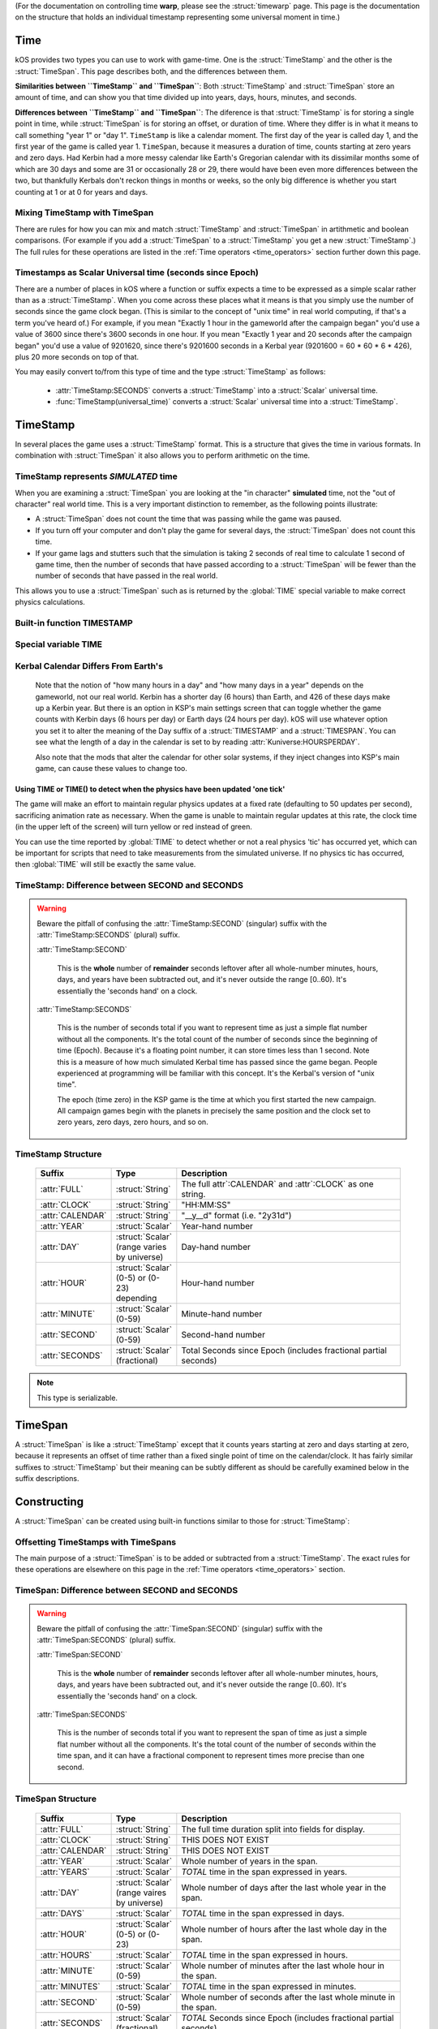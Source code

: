 .. _time:

(For the documentation on controlling time **warp**,
please see the :struct:`timewarp` page.  This page is the
documentation on the structure that holds an individual
timestamp representing some universal moment in time.)

Time
====

kOS provides two types you can use to work with game-time.  One is
the :struct:`TimeStamp` and the other is the :struct:`TimeSpan`.
This page describes both, and the differences between them.

.. _timestamp_timespan_diff:

**Similarities between ``TimeStamp`` and ``TimeSpan``**:
Both :struct:`TimeStamp` and :struct:`TimeSpan` store an amount
of time, and can show you that time divided up into years, days,
hours, minutes, and seconds.

**Differences between ``TimeStamp`` and ``TimeSpan``**:
The diference is that :struct:`TimeStamp` is for storing a single
point in time, while :struct:`TimeSpan` is for
storing an offset, or duration of time.  Where they differ is in
what it means to call something "year 1" or "day 1".  ``TimeStamp``
is like a calendar moment.  The first day of the year is called day
1, and the first year of the game is called year 1.  ``TimeSpan``,
because it measures a duration of time, counts starting at zero
years and zero days.  Had Kerbin had a more messy calendar like
Earth's Gregorian calendar with its dissimilar months some of which
are 30 days and some are 31 or occasionally 28 or 29, there would have
been even more differences between the two, but thankfully Kerbals don't
reckon things in months or weeks, so the only big difference is whether
you start counting at 1 or at 0 for years and days.

Mixing TimeStamp with TimeSpan
------------------------------

There are rules for how you can mix and match :struct:`TimeStamp` and 
:struct:`TimeSpan` in artithmetic and boolean comparisons.  (For example
if you add a :struct:`TimeSpan` to a :struct:`TimeStamp` you get a new
:struct:`TimeStamp`.)  The full rules for these operations are listed
in the :ref:`Time operators <time_operators>` section further down this page.

.. _universal_time:

Timestamps as Scalar Universal time (seconds since Epoch)
---------------------------------------------------------

There are a number of places in kOS where a function or suffix expects
a time to be expressed as a simple scalar rather than as a
:struct:`TimeStamp`.  When you come across these places what it means
is that you simply use the number of seconds since the game clock began.
(This is similar to the concept of "unix time" in real world computing,
if that's a term you've heard of.)  For example, if you mean
"Exactly 1 hour in the gameworld after the campaign began" you'd use
a value of 3600 since there's 3600 seconds in one hour.  If you mean
"Exactly 1 year and 20 seconds after the campaign began" you'd use
a value of 9201620, since there's 9201600 seconds in a Kerbal year
(9201600 = 60 * 60 * 6 * 426), plus 20 more seconds on top of that.

You may easily convert to/from this type of time and the type
:struct:`TimeStamp` as follows:

    * :attr:`TimeStamp:SECONDS` converts a :struct:`TimeStamp` into
      a :struct:`Scalar` universal time.
    * :func:`TimeStamp(universal_time)` converts a :struct:`Scalar`
      universal time into a :struct:`TimeStamp`.

.. _timestamp:

TimeStamp
=========

In several places the game uses a :struct:`TimeStamp` format. This is a
structure that gives the time in various formats. In combination with
:struct:`TimeSpan` it also allows you to perform arithmetic on the time.

TimeStamp represents *SIMULATED* time
-------------------------------------

When you are examining a :struct:`TimeSpan` you are looking at the
"in character" **simulated** time, not the "out of character" real
world time. This is a very important distinction to remember, as
the following points illustrate:

-  A :struct:`TimeSpan` does not count the time that was passing while the game was paused.
-  If you turn off your computer and don't play the game for several days, the :struct:`TimeSpan` does not count this time.
-  If your game lags and stutters such that the simulation is taking 2 seconds of real time to calculate 1 second of game time, then the number of seconds that have passed according to a :struct:`TimeSpan` will be fewer than the number of seconds that have passed in the real world.

This allows you to use a :struct:`TimeSpan` such as is returned by the :global:`TIME` special variable to make correct physics calculations.

Built-in function TIMESTAMP
---------------------------

.. function:: TIMESTAMP(universal_time)

    :parameter universal_time: (:struct:`Scalar`)
    :return: A :struct`TimeStamp` of the time represented by the seconds passed in.
    :rtype: :struct:`TimeStamp`

    This creates a :struct:`TimeStamp` given a "universal time",
    which is a number of seconds since the current game began,
    IN GAMETIME.  example: ``TIME(3600)`` will give you a
    :struct:`TimeSpan` representing the moment exactly 1 hour
    (3600 seconds) since the current game first began.

    The parameter is OPTIONAL.  If you leave it off,
    and just call ``TIMESTAMP()``, then you end up getting
    the current time, which is the same thing that :global:`TIME`
    gives you (without the parentheses).

.. function:: TIMESTAMP(year,day,hour,min,sec)

    :parameter year: (:struct:`Scalar`)
    :parameter day: (:struct:`Scalar`)
    :parameter hour: (:struct:`Scalar`) [optional]
    :parameter min: (:struct:`Scalar`) [optional]
    :parameter sec: (:struct:`Scalar`) [optional]
    :return: A :struct`TimeStamp` of the time represented by the values passed in.
    :rtype: :struct:`TimeStamp`

    This creates a :struct:`TimeStamp` given a year, day, hour-hand,
    minute-hand, and second-hand.

    Because a :struct:`TimeStamp` is a calendar reckoning, the values
    you use for the year and the day should start counting at 1, not
    at 0.  (The hour, minute, and second still start at zero).

    In other words::
    
      // Notice these are equal because year and day start at 1 not 0:
      set t1 to TIMESTAMP(0).
      set t2 to TIMESTAMP(1,1,0,0,0).
      print t1:full.
      print t2:full. // Prints same as above.

    Note that the year and day are mandatory, but the remaining
    parameters are optional and if you leave them off it assumes you
    meant them to be zero (meaning it will give you a timestamp at
    the very start of that date, right at midnight 0:00:00 O'clock).

.. function:: TIME(universal_time)

    :parameter universal_time: (:struct:`Scalar`)
    :return: A :struct`TimeStamp`
    :rtype: :struct:`TimeStamp`

    This is an alias that means the same thing as
    :func:`TIMESTAMP(universal_time)`.  It exists to support older scripts
    written before this was renamed to ``TIMESTAMP()``.


Special variable TIME
---------------------

.. global:: TIME

    :access: Get only
    :type: :struct:`TimeStamp`

    The special variable :global:`TIME` is used to get the current time
    in the gameworld (not the real world where you're sitting in a chair
    playing Kerbal Space Program.)  It is the same thing as calling
    :func:`TIME` with empty parentheses.

Kerbal Calendar Differs From Earth's
------------------------------------

    Note that the notion of "how many hours in a day" and "how many days in
    a year" depends on the gameworld, not our real world.  Kerbin has a
    shorter day (6 hours) than Earth, and 426 of these days make up a Kerbin
    year. But there is an option in KSP's main settings screen
    that can toggle whether the game counts with Kerbin days (6 hours per day)
    or Earth days (24 hours per day). kOS will use whatever
    option you set it to alter the meaning of the Day suffix of a
    :struct:`TIMESTAMP` and a :struct:`TIMESPAN`.  You can see what
    the length of a day in the calendar is set to by reading
    :attr:`Kuniverse:HOURSPERDAY`.

    Also note that the mods that alter the calendar for other solar systems,
    if they inject changes into KSP's main game, can cause these values to
    change too.

.. highlight:: kerboscript

Using TIME or TIME() to detect when the physics have been updated 'one tick'
~~~~~~~~~~~~~~~~~~~~~~~~~~~~~~~~~~~~~~~~~~~~~~~~~~~~~~~~~~~~~~~~~~~~~~~~~~~~

The game will make an effort to maintain regular physics updates at a fixed rate (defaulting to 50 updates per second), sacrificing animation rate as necessary.  When the game is unable to maintain regular updates at this rate, the clock time (in the upper left of the screen) will turn yellow or red instead of green.

You can use the time reported by :global:`TIME` to detect whether or not a real physics 'tic' has occurred yet, which can be important for scripts that need to take measurements from the simulated universe. If no physics tic has occurred, then :global:`TIME` will still be exactly the same value.

TimeStamp: Difference between SECOND and SECONDS
------------------------------------------------

.. warning::

    Beware the pitfall of confusing the :attr:`TimeStamp:SECOND` (singular) suffix with the :attr:`TimeStamp:SECONDS` (plural) suffix.

    :attr:`TimeStamp:SECOND`

        This is the **whole** number of **remainder** seconds leftover after all whole-number minutes, hours, days, and years have been subtracted out, and it's never outside the range [0..60). It's essentially the 'seconds hand' on a clock.

    :attr:`TimeStamp:SECONDS`

        This is the number of seconds total if you want to represent time as just a simple flat number without all the components. It's the total count of the number of seconds since the beginning of time (Epoch). Because it's a floating point number, it can store times less than 1 second. Note this is a measure of how much simulated Kerbal time has passed since the game began. People experienced at programming will be familiar with this concept. It's the Kerbal's version of "unix time".

        The epoch (time zero) in the KSP game is the time at which you first started the new campaign. All campaign games begin with the planets in precisely the same position and the clock set to zero years, zero days, zero hours, and so on.


.. structure:: TimeStamp

TimeStamp Structure
-------------------

    .. list-table::
        :header-rows: 1
        :widths: 1 1 4

        * - Suffix
          - Type
          - Description


        * - :attr:`FULL`
          - :struct:`String`
          - The full attr`:CALENDAR` and :attr`:CLOCK` as one string.
        * - :attr:`CLOCK`
          - :struct:`String`
          - "HH:MM:SS"
        * - :attr:`CALENDAR`
          - :struct:`String`
          - "__y__d" format (i.e. "2y31d")
        * - :attr:`YEAR`
          - :struct:`Scalar`
          - Year-hand number
        * - :attr:`DAY`
          - :struct:`Scalar` (range varies by universe)
          - Day-hand number
        * - :attr:`HOUR`
          - :struct:`Scalar` (0-5) or (0-23) depending
          - Hour-hand number
        * - :attr:`MINUTE`
          - :struct:`Scalar` (0-59)
          - Minute-hand number
        * - :attr:`SECOND`
          - :struct:`Scalar` (0-59)
          - Second-hand number
        * - :attr:`SECONDS`
          - :struct:`Scalar` (fractional)
          - Total Seconds since Epoch (includes fractional partial seconds)


.. note::

    This type is serializable.


.. attribute:: TimeStamp:FULL

    :access: Get only
    :type: :struct:`String`

    The full string for the timestamp. (Down to the second anyway.  Fractions of
    seconds not shown), including year, day, hour, minute, and second.
    The format is:

    ``Year XX Day XX HH:MM:SS``

.. attribute:: TimeStamp:CLOCK

    :access: Get only
    :type: :struct:`String`

    Time in (HH:MM:SS) format.  Does not show which year or day.

.. attribute:: TimeStamp:CALENDAR

    :access: Get only
    :type: :struct:`String`

    Date in ``Year XX Day XX`` format.

.. attribute:: TimeStamp:YEAR

    :access: Get only
    :type: :struct:`Scalar`

    Year-hand number.  Note that the first year of the game, at "epoch"
    time is actullay year 1, not year 0.

.. attribute:: TimeStamp:DAY

    :access: Get only
    :type: :struct:`Scalar` (range varies by universe)

    Day-hand number. Kerbin has 426 days in its year if using Kerbin's
    6 hour day (one fourth of that if :attr:`Kuniverse:HOURSPERDAY` is
    24 meaning the game is configured to show Earthlike days not Kerbin
    days.)

    Also note that with mods installed you might not be looking at
    the stock universe, which could change the range this field could
    be if it changes how long a year is in your solar system.

    Note that the first day of the year is actually day 1, not day 0.

.. attribute:: TimeStamp:HOUR

    :access: Get only
    :type: :struct:`Scalar` (0-5) or (0-23)

    Hour-hand number.  Note the setting :attr:`Kuniverse:HOURSPERDAY` affects
    whether this will be a number from 0 to 5 (6 hour day) or a number
    from 0 to 23 (24 hour day).

.. attribute:: TimeStamp:MINUTE

    :access: Get only
    :type: :struct:`Scalar` (0-59)

    Minute-hand number

.. attribute:: TimeStamp:SECOND

    :access: Get only
    :type: :struct:`Scalar` (0-59)

    Second-hand number.

.. attribute:: TimeStamp:SECONDS

    :access: Get only
    :type: :struct:`Scalar` (float)

    Total Seconds since Epoch.  Epoch is defined as the moment your
    current saved game's universe began (the point where you started
    your campaign).  Can be very precise to the current "physics tick"
    and store values less than one second.  (i.e. a typical value
    might be something like 50402.103019 seconds).  Please note
    that if you print this in a loop again and again it will appear
    to be "frozen" for a bit before moving in discrete jumps.  This
    reflects the fact that Kerbal Space Program is a computer simulated
    world where time advances in discrete chunks, not smoothly.

.. _timespan:

TimeSpan
========

A :struct:`TimeSpan` is like a :struct:`TimeStamp` except that it counts
years starting at zero and days starting at zero, because it represents
an offset of time rather than a fixed single point of time on the
calendar/clock. It has fairly similar suffixes to :struct:`TimeStamp`
but their meaning can be subtly different as should be carefully
examined below in the suffix descriptions.

Constructing 
============

A :struct:`TimeSpan` can be created using built-in functions similar to those
for :struct:`TimeStamp`:

.. function:: TIMESPAN(universal_time)

    :parameter universal_time: (:struct:`Scalar`)
    :return: A :struct`TimeSpan` of the time represented by the seconds passed in.
    :rtype: :struct:`TimeSpan`

    This creates a :struct:`TimeSpan` equal to the number of seconds
    passed in. Fractional seconds are allowed for more precise spans.

    The parameter is OPTIONAL.  If you leave it off, and just call
    ``TIMESPAN()``, then you end up getting a timespan of zero duration.

.. function:: TIMESPAN(year,day,hour,min,sec)

    :parameter year: (:struct:`Scalar`)
    :parameter day: (:struct:`Scalar`)
    :parameter hour: (:struct:`Scalar`) [optional]
    :parameter min: (:struct:`Scalar`) [optional]
    :parameter sec: (:struct:`Scalar`) [optional]
    :return: A :struct`TimeSpan` of the time represented by the values passed in.
    :rtype: :struct:`TimeSpan`

    This creates a :struct:`TimeSpan` that lasts this number of years
    plus this number of days plus this number of hours plus this number
    of minutes plus this number of seconds.

    Because a :struct:`TimeSpan` is NOT a calendar reckoning, but
    an actual duration, the values you use for the year and the day
    should start counting at 0, not at 1.

    In other words::
    
      // Notice these are equal because year and day start at 0 not 1:
      set span1 to TIMESPAN(0).
      set span2 to TIMESPAN(0,0,0,0,0).
      print span1:full.
      print span2:full. // Prints same as above.

    Note that the year and day are mandatory in this function, but the
    remaining parameters are optional and if you leave them off it
    assumes you meant them to be zero (meaning it will give you a
    timespan exactly equal to that many years and days, with no leftover
    hours or minutes or seconds.)

Offsetting TimeStamps with TimeSpans
------------------------------------

The main purpose of a :struct:`TimeSpan` is to be added or subtracted
from a :struct:`TimeStamp`.  The exact rules for these operations
are elsewhere on this page in the :ref:`Time operators <time_operators>`
section.


TimeSpan: Difference between SECOND and SECONDS
-----------------------------------------------

.. warning::

    Beware the pitfall of confusing the :attr:`TimeSpan:SECOND` (singular)
    suffix with the :attr:`TimeSpan:SECONDS` (plural) suffix.

    :attr:`TimeSpan:SECOND`

        This is the **whole** number of **remainder** seconds leftover after all whole-number minutes, hours, days, and years have been subtracted out, and it's never outside the range [0..60). It's essentially the 'seconds hand' on a clock.

    :attr:`TimeSpan:SECONDS`

        This is the number of seconds total if you want to represent the
        span of time as just a simple flat number without all the components.
        It's the total count of the number of seconds within the time span,
        and it can have a fractional component to represent times more precise
        than one second.

.. structure:: TimeSpan

TimeSpan Structure
------------------

    .. list-table::
        :header-rows: 1
        :widths: 1 1 4

        * - Suffix
          - Type
          - Description


        * - :attr:`FULL`
          - :struct:`String`
          - The full time duration split into fields for display.
        * - :attr:`CLOCK`
          - :struct:`String`
          - THIS DOES NOT EXIST
        * - :attr:`CALENDAR`
          - :struct:`String`
          - THIS DOES NOT EXIST
        * - :attr:`YEAR`
          - :struct:`Scalar`
          - Whole number of years in the span.
        * - :attr:`YEARS`
          - :struct:`Scalar`
          - *TOTAL* time in the span expressed in years.
        * - :attr:`DAY`
          - :struct:`Scalar` (range vaires by universe)
          - Whole number of days after the last whole year in the span.
        * - :attr:`DAYS`
          - :struct:`Scalar` 
          - *TOTAL* time in the span expressed in days.
        * - :attr:`HOUR`
          - :struct:`Scalar` (0-5) or (0-23)
          - Whole number of hours after the last whole day in the span.
        * - :attr:`HOURS`
          - :struct:`Scalar`
          - *TOTAL* time in the span expressed in hours.
        * - :attr:`MINUTE`
          - :struct:`Scalar` (0-59)
          - Whole number of minutes after the last whole hour in the span.
        * - :attr:`MINUTES`
          - :struct:`Scalar`
          - *TOTAL* time in the span expressed in minutes.
        * - :attr:`SECOND`
          - :struct:`Scalar` (0-59)
          - Whole number of seconds after the last whole minute in the span.
        * - :attr:`SECONDS`
          - :struct:`Scalar` (fractional)
          - *TOTAL* Seconds since Epoch (includes fractional partial seconds)


.. note::

    This type is serializable.


.. attribute:: TimeSpan:FULL

    :access: Get only
    :type: :struct:`String`

    The full string for the TimeSpan. (Down to the second anyway.  Fractions of
    seconds not shown), including year, day, hour, minute, and second.
    The format is:

    ``_y_d_h_m_s`` (where the underscores are numbers).

.. attribute:: TimeSpan:CLOCK

    :access: Get only
    :type: :struct:`String`

    **DOES NOT EXIST**
    ``TimeSpan`` has no such suffix as ``:CLOCK`` because it might miss the
    important fact that the ``TimeSpan`` is bigger than a day by not showing
    the year and day fields.  Why document this then?  To make it clear
    that this is a difference compared to :struct:`TimeStamp` in case you
    were looking for such a similar suffix for :struct:`TimeSpan`

.. attribute:: TimeSpan:CALENDAR

    :access: Get only
    :type: :struct:`String`

    **DOES NOT EXIST**
    ``TimeSpan`` has no such suffix as ``:CALENDAR` because it might miss the
    important fact that the ``TimeSpan`` has remainder time less than 1 day.
    in the hour, minute, and second fields.  Why document this then?  To make
    it clear that this is a difference compared to :struct:`TimeStamp` in
    case you were looking for such a similar suffix for :struct:`TimeSpan`

.. attribute:: TimeSpan:YEAR

    :access: Get only
    :type: :struct:`Scalar`

    Whole number of Years in the span.  Note that TimeSpan starts
    counting years at 0 not at 1.  This is a difference from how it
    works for :struct:`TimeStamp`

.. attribute:: TimeSpan:YEARS

    :access: Get only
    :type: :struct:`Scalar`

    *TOTAL* time in the span, expressed in units of years.  This is not
    the same as :attr:`TimeSpan:YEAR` because it includes a fractional
    part and is the *entire* span, not just the whole number of years.
    Example: If there are 426 days in a Year, and the Timespan is
    1 year and 213 days long, then this will return ``1.5`` rather than ``1``,
    as the *entire* span is one and a half years.  You can think of this
    as being :attr:`TimeSpan:SECONDS` divided by seconds per year.

.. attribute:: TimeSpan:DAY

    :access: Get only
    :type: :struct:`Scalar` (range varies by universe)

    Whole number of days remaining after the lst full year within the span.
    Kerbin has 426 days in a year if using Kerbin's
    6 hour day (one fourth as much if if :attr:`Kuniverse:HOURSPERDAY`
    is 24 meaning the game is configured to show Earthlike days not
    Kerbin days.

    The range of possible values could be different if you have mods
    installed that replace the stock solar system with a different
    solar system and thus alter how long your homeworld's year is.

    Note that for spans the first day of the year is the zero-th
    day, not the 1-th day.  This is a difference from how it
    works for :struct:`TimeStamp`

.. attribute:: TimeSpan:DAYS

    :access: Get only
    :type: :struct:`Scalar`

    *TOTAL* time in the span, expressed in units of days.  This is not
    the same as :attr:`TimeSpan:DAY` because it includes a fractional
    part and is the *entire* span, not just the whole number of days leftover
    in the last partial year.
    Example: If there are 426 days in a Year, and the Timespan is
    1 year and 213 days and 12 hours long, then this will return ``639.5``
    rather than ``213``, as the *entire* span is 639 and a half days.

.. attribute:: TimeSpan:HOUR

    :access: Get only
    :type: :struct:`Scalar` (0-5) or (0-23)

    Whole number of hours remaining after the last full day in the span.
    Note the setting :attr:`Kuniverse:HOURSPERDAY` affects
    whether this will be a number from 0 to 5 (6 hour day) or a number
    from 0 to 23 (24 hour day).

.. attribute:: TimeSpan:HOURS

    :access: Get only
    :type: :struct:`Scalar`

    *TOTAL* time in the span, expressed in units of hours.  This is not
    the same as :attr:`TimeSpan:HOUR` because it includes a fractional
    part and is the *entire* span, not just the whole number of hours
    leftover in the last partial day.
    Example: If the Timespan is 0 years, 2 days, 3 hours, and 20 minutes,
    and days are 6 hours long, then this will return 15.3333333 since
    the *entire* span is 2 days of 6 hours each, plus 3 more hours, plus 
    20 minutes which is one third of an hour.

.. attribute:: TimeSpan:MINUTE

    :access: Get only
    :type: :struct:`Scalar` (0-59)

    Whole number of minutes remaining after the last full hour in the span.

.. attribute:: TimeSpan:MINUTES

    :access: Get only
    :type: :struct:`Scalar`

    *TOTAL* time in the span, expressed in units of minutes.  This is not
    the same as :attr:`TimeSpan:MINUTE` because it includes a fractional
    part and is the *entire* span, not just the whole number of minutes
    leftover in the last partial hour.
    Example: If the Timespan is 0 years, 0 days, 3 hours, 20 minutes, and
    30 seconds, then this will return ``200.5`` as that is the *entire*
    span: 3 60-minute hours is 180, plus 20 more minutes is 200, plus 30
    seconds which is half a minute gives 200.5.

.. attribute:: TimeSpan:SECOND

    :access: Get only
    :type: :struct:`Scalar` (0-59)

    Whole number of seconds remaining after the last full minute in the span.
    Please note the difference between this and :attr:`TimeSpan:SECONDS`.

.. attribute:: TimeSpan:SECONDS

    :access: Get only
    :type: :struct:`Scalar` (float)

    *TOTAL* Seconds in the TimeSpan, including fractonal part.  Note
    this is NOT the same as :attr:`TimeSpan:SECOND` (singular),
    because this is the total span of time expressed in seconds,
    and not just the leftover seconds in the last minute of the span.

.. _time_operators:

Time Operators
==============

It is possible to mix and match :struct:`TimeStamp` with :struct:`TimeSpan`
operands and :struct:`Scalar` operands in math and comparison operations.

Time Operators - arithmetic
---------------------------

You may subtract (*but NOT add*) two TimeStamps, which
gives a TimeSpan for the interval between the two:

   * a :struct:`TimeStamp` - a :struct:`TimeStamp` = a :struct:`TimeSpan`
   * a :struct:`TimeStamp` + a :struct:`TimeStamp` = Illegal operation.

Example::

  // This sets A = year 1, day 3, hour 1:
  set A to TIMESTAMP(1,3,1,0,0).
  // This sets B = year 1, day 3, hour 2, minute 20:
  set B to TIMESTAMP(1,3,2,20,0).
  // This sets C to the difference between A and B, which is
  // 0 years, 0 days, 1 hour, 20 minutes, 0 seconds
  set C to B - A.
  print C:full. // should print 0y0d1h20m0s

You may add or subtract a TimeSpan and a TimeStamp, which gives a TimeStamp:

   * a :struct:`TimeStamp` + a :struct:`TimeSpan` = a :struct:`TimeStamp`
   * a :struct:`TimeStamp` - a :struct:`TimeSpan` = a :struct:`TimeStamp`

Example::

  // This sets A = right now:
  set A to TIMESTAMP().
  // This sets B = 1 hour and 30 minutes from right now:
  set B to A + TIMESPAN(0,0,1,30,0).
  // This sets C = 1 minute and 45 seconds before B:
  set C to B - TIMESPAN(0,0,0,1,45).

You may add or subtract a Scalar to either TimeStamps or TimeSpans. In either
case, *when adding or subtracting it assumes a Scalar is a number of seconds*:

   * a :struct:`TimeStamp` + a :struct:`Scalar` = a :struct:`TimeStamp`
   * a :struct:`TimeStamp` - a :struct:`Scalar` = a :struct:`TimeStamp`
   * a :struct:`TimeSpan` + a :struct:`Scalar` = a :struct:`TimeSpan`
   * a :struct:`TimeSpan` - a :struct:`Scalar` = a :struct:`TimeSpan`

Example::

  // This sets A = right now:
  set A to TIMESTAMP().
  // This sets B = 3600 seconds from now:
  set B to A + 3600.
  // This sets C = half a second before B:
  set C to B - 0.5.

  // This sets D = a span of 3 minutes:
  set D to TIMESPAN(0,0,0,3,0).
  // This sets D = 5 seconds longer than it was before:
  set D to D + 5.

You may add or subtract two TimeSpans to get a new longer or shorter
TimeSpan:

   * a :struct:`TimeSpan` + a :struct:`TimeSpan` = a :struct:`TimeSpan`
   * a :struct:`TimeSpan` - a :struct:`TimeSpan` = a :struct:`TimeSpan`

Example::

  // This sets A = 30 minutes:
  set A to TIMESPAN(0,0,0,30,0).
  // This sets B = 10 minutes:
  set B to TIMESPAN(0,0,0,10,0).
  // This sets C = 40 minutes:
  set C to A + B.
  // This sets D = 20 minutes:
  set D to A - B.

You may divide or multiply a TimeSpan (*but NOT a TimeStamp*) by a scalar.
*When using scalars this way, they are interpreted as unit-less
coefficients and NOT as seconds like they are when adding or subtracting*.
This gives you a larger or smaller time interval.  Note that if multiplying,
the order does not matter, but if dividing, then you *may not* put the
TimeStamp in the denominator.

   * a :struct:`TimeSpan` * a :struct:`Scalar` = a :struct:`TimeSpan`
   * a :struct:`TimeSpan` / a :struct:`Scalar` = a :struct:`TimeSpan`
   * a :struct:`Scalar` * a :struct:`TimeSpan` = a :struct:`TimeSpan`
   * a :struct:`Scalar` / a :struct:`TimeSpan` = Illegal Operation
   * a :struct:`TimeSpan` / a :struct:`Scalar` = a :struct:`TimeSpan`
   * a :struct:`TimeStamp` * a :struct:`Scalar` = Illegal Operation
   * a :struct:`TimeStamp` / a :struct:`Scalar` = Illegal Operation
   * a :struct:`TimeStamp` * a :struct:`TimeSpan` = Illegal Operation
   * a :struct:`TimeStamp` / a :struct:`TimeSpan` = Illegal Operation
   * a :struct:`Scalar` * a :struct:`TimeStamp` = Illegal Operation
   * a :struct:`Scalar` / a :struct:`TimeStamp` = Illegal Operation
   * a :struct:`Scalar` * a :struct:`TimeStamp` = Illegal Operation
   * a :struct:`Scalar` / a :struct:`TimeStamp` = Illegal Operation

Example::

  // This sets A = 45 minutes:
  set A to TIMESPAN(0,0,0,45,0).
  // This sets B to 1 hour 30 minutes (2 * 45 minutes = 90 minutes)
  set B to 2 * A.
  // This sets C to 22 minutes 30 seconds (half of 45 minutes):
  set C to A / 2.

Time Opertators - comparisons
-----------------------------

You may check if two TimeStamps are equal, greater, or lesser.

   * (a :struct:`TimeStamp` = a :struct:`TimeStamp`) is true if they are the same time
   * (a :struct:`TimeStamp` <> a :struct:`TimeStamp`) is true if they are not the same time
   * (a :struct:`TimeStamp` < a :struct:`TimeStamp`) is true if the time on the left is sooner than the one on the right
   * (a :struct:`TimeStamp` > a :struct:`TimeStamp`) is true if the time on the left is later than the one on the right
   * (a :struct:`TimeStamp` <= a :struct:`TimeStamp`) works as expected, given the above.
   * (a :struct:`TimeStamp` >= a :struct:`TimeStamp`) works as expected, given the above.

Example::

  // Run the loop until 3 seconds have passed:
  local end_time is TIMESTAMP() + 3. // Now plus 3 seconds.
  until TIMESTAMP() > end_time { // Note this is a TimeStamp > TimeStamp comparison
    print "3 seconds aren't up yet...".
    wait 0.2.
  }
  print "3 seconds have passed.".

You may check if two TimeSpans are equal, greater, or lesser.

   * (a :struct:`TimeSpan` = a :struct:`TimeSpan`) is true if they are the same length
   * (a :struct:`TimeSpan` <> a :struct:`TimeSpan`) is true if they are not the same length
   * (a :struct:`TimeSpan` < a :struct:`TimeSpan`) is true if the span on the left is shorter than the one on the right
   * (a :struct:`TimeSpan` > a :struct:`TimeSpan`) is true if the span on the left is longer than the one on the right
   * (a :struct:`TimeSpan` <= a :struct:`TimeSpan`) works as expected, given the above.
   * (a :struct:`TimeSpan` >= a :struct:`TimeSpan`) works as expected, given the above.

Example::

  local short_span is TIMESPAN(0,0,0,0,30). // 30 seconds
  local long_span is TIMESPAN(0,0,0,5,0). // 5 minutes
  if short_span < long_span {
    print "I guess 30 seconds is shorter than 5 minutes.".
  }

You may compare TimeStamps with Scalars, or TimeSpans with Scalars.  In all such
cases, the Scalar is interpreted as a number of seconds.  In the case of comparing
a TimeStamp with a Scalar, the Scalar is taken as a Universal Time expressed
in seconds-since-epoch.  In the case of comparing a TimeSpan to a Scalar,
the Scalar is just a duration of that many seconds.

   * (a :struct:`TimeStamp` = a :struct:`Scalar`) Works as described above.
   * (a :struct:`TimeStamp` <> a :struct:`Scalar`) Works as described above.
   * (a :struct:`TimeStamp` < a :struct:`Scalar`) Works as described above.
   * (a :struct:`TimeStamp` > a :struct:`Scalar`) Works as described above.
   * (a :struct:`TimeStamp` <= a :struct:`Scalar`) Works as described above.
   * (a :struct:`TimeStamp` >= a :struct:`Scalar`) Works as described above.
   * (a :struct:`TimeSpan` = a :struct:`Scalar`) Works as described above.
   * (a :struct:`TimeSpan` <> a :struct:`Scalar`) Works as described above.
   * (a :struct:`TimeSpan` < a :struct:`Scalar`) Works as described above.
   * (a :struct:`TimeSpan` > a :struct:`Scalar`) Works as described above.
   * (a :struct:`TimeSpan` <= a :struct:`Scalar`) Works as described above.
   * (a :struct:`TimeSpan` >= a :struct:`Scalar`) Works as described above.

Example::

  local how_many_seconds_in_3_hours is 3 * 3600.
  if TIMESTAMP() > how_many_seconds_in_3_hours {
    print "This campaign universe has existed for at least 3 hours of game time.".
  }
  if TIMESPAN(1,0,0,0,0) > 1000000 {
    print "One year is more than 1000000 seconds.".
  }

You *may NOT* compare TimeStamps with TimeSpans.  All the following are illegal:

   * (a :struct:`TimeStamp` = a :struct:`TimeSpan`) is an Illegal Comparison
   * (a :struct:`TimeStamp` <> a :struct:`TimeSpan`) is an Illegal Comparison
   * (a :struct:`TimeStamp` < a :struct:`TimeSpan`) is an Illegal Comparison
   * (a :struct:`TimeStamp` > a :struct:`TimeSpan`) is an Illegal Comparison
   * (a :struct:`TimeStamp` <= a :struct:`TimeSpan`) is an Illegal Comparison
   * (a :struct:`TimeStamp` >= a :struct:`TimeSpan`) is an Illegal Comparison
   * (a :struct:`TimeSpan` = a :struct:`TimeStamp`) is an Illegal Comparison
   * (a :struct:`TimeSpan` <> a :struct:`TimeStamp`) is an Illegal Comparison
   * (a :struct:`TimeSpan` < a :struct:`TimeStamp`) is an Illegal Comparison
   * (a :struct:`TimeSpan` > a :struct:`TimeStamp`) is an Illegal Comparison
   * (a :struct:`TimeSpan` <= a :struct:`TimeStamp`) is an Illegal Comparison
   * (a :struct:`TimeSpan` >= a :struct:`TimeStamp`) is an Illegal Comparison

